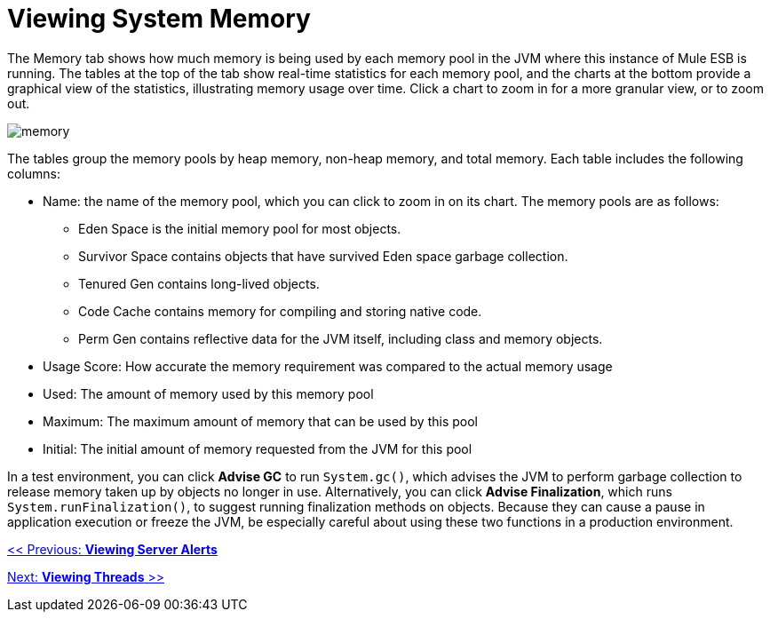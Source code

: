 = Viewing System Memory

The Memory tab shows how much memory is being used by each memory pool in the JVM where this instance of Mule ESB is running. The tables at the top of the tab show real-time statistics for each memory pool, and the charts at the bottom provide a graphical view of the statistics, illustrating memory usage over time. Click a chart to zoom in for a more granular view, or to zoom out.

image:memory.png[memory]

The tables group the memory pools by heap memory, non-heap memory, and total memory. Each table includes the following columns:

* Name: the name of the memory pool, which you can click to zoom in on its chart. The memory pools are as follows:
** Eden Space is the initial memory pool for most objects.
** Survivor Space contains objects that have survived Eden space garbage collection.
** Tenured Gen contains long-lived objects.
** Code Cache contains memory for compiling and storing native code.
** Perm Gen contains reflective data for the JVM itself, including class and memory objects.
* Usage Score: How accurate the memory requirement was compared to the actual memory usage
* Used: The amount of memory used by this memory pool
* Maximum: The maximum amount of memory that can be used by this pool
* Initial: The initial amount of memory requested from the JVM for this pool

In a test environment, you can click *Advise GC* to run `System.gc()`, which advises the JVM to perform garbage collection to release memory taken up by objects no longer in use. Alternatively, you can click *Advise Finalization*, which runs `System.runFinalization()`, to suggest running finalization methods on objects. Because they can cause a pause in application execution or freeze the JVM, be especially careful about using these two functions in a production environment.

link:/mule-management-console/v/3.2/viewing-server-alerts[<< Previous: *Viewing Server Alerts*]

link:/mule-management-console/v/3.2/viewing-threads[Next: *Viewing Threads* >>]
